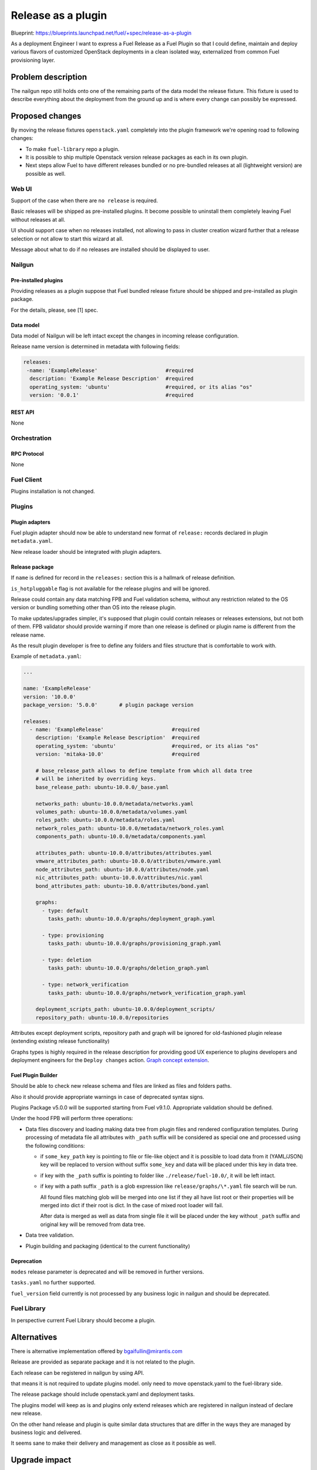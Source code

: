 ..
 This work is licensed under a Creative Commons Attribution 3.0 Unported
 License.

 http://creativecommons.org/licenses/by/3.0/legalcode

===================
Release as a plugin
===================

Blueprint: https://blueprints.launchpad.net/fuel/+spec/release-as-a-plugin

As a deployment Engineer I want to express a Fuel Release as a Fuel Plugin so
that I could define, maintain and deploy various flavors of customized
OpenStack deployments in a clean isolated way, externalized from common
Fuel provisioning layer.

-------------------
Problem description
-------------------

The nailgun repo still holds onto one of the remaining parts of the data model
the release fixture. This fixture is used to describe everything about the
deployment from the ground up and is where every change can possibly be
expressed.

----------------
Proposed changes
----------------

By moving the release fixtures ``openstack.yaml`` completely into the plugin
framework we're opening road to following changes:

* To make ``fuel-library`` repo a plugin.
* It is possible to ship multiple Openstack version release packages as
  each in its own plugin.
* Next steps allow Fuel to have different releases bundled or no pre-bundled
  releases at all (lightweight version) are possible as well.


Web UI
======

Support of the case when there are ``no release`` is required.

Basic releases will be shipped as pre-installed plugins. It become possible to
uninstall them completely leaving Fuel without releases at all.

UI should support case when no releases installed, not allowing to pass in
cluster creation wizard further that a release selection or not allow to start
this wizard at all.

Message about what to do if no releases are installed should be displayed to
user.


Nailgun
=======

Pre-installed plugins
---------------------

Providing releases as a plugin suppose that Fuel bundled release fixture
should be shipped and pre-installed as plugin package.

For the details, please, see [1] spec.


Data model
----------

Data model of Nailgun will be left intact except the changes in incoming
release configuration.

Release name version is determined in metadata with following fields:

.. code-block:: yaml

  releases:
   -name: 'ExampleRelease'                      #required
    description: 'Example Release Description'  #required
    operating_system: 'ubuntu'                  #required, or its alias "os"
    version: '0.0.1'                            #required


REST API
--------

None


Orchestration
=============


RPC Protocol
------------

None


Fuel Client
===========

Plugins installation is not changed.


Plugins
=======

Plugin adapters
---------------

Fuel plugin adapter should now be able to understand new format of ``release:``
records declared in plugin ``metadata.yaml``.

New release loader should be integrated with plugin adapters.

Release package
---------------

If ``name`` is defined for record in the ``releases:`` section this is
a hallmark of release definition.

``is_hotpluggable`` flag is not available for the release plugins and will
be ignored.

Release could contain any data matching FPB and Fuel validation schema, without
any restriction related to the OS version or bundling something other than OS
into the release plugin.

To make updates/upgrades simpler, it's supposed that plugin could contain
releases or releases extensions, but not both of them. FPB validator should
provide warning if more than one release is defined or plugin name is different
from the release name.

As the result plugin developer is free to define any folders and files structure that is
comfortable to work with.

Example of ``metadata.yaml``:

.. code-block:: yaml

  ...

  name: 'ExampleRelease'
  version: '10.0.0'
  package_version: '5.0.0'       # plugin package version

  releases:
    - name: 'ExampleRelease'                      #required
      description: 'Example Release Description'  #required
      operating_system: 'ubuntu'                  #required, or its alias "os"
      version: 'mitaka-10.0'                      #required

      # base_release_path allows to define template from which all data tree
      # will be inherited by overriding keys.
      base_release_path: ubuntu-10.0.0/_base.yaml

      networks_path: ubuntu-10.0.0/metadata/networks.yaml
      volumes_path: ubuntu-10.0.0/metadata/volumes.yaml
      roles_path: ubuntu-10.0.0/metadata/roles.yaml
      network_roles_path: ubuntu-10.0.0/metadata/network_roles.yaml
      components_path: ubuntu-10.0.0/metadata/components.yaml

      attributes_path: ubuntu-10.0.0/attributes/attributes.yaml
      vmware_attributes_path: ubuntu-10.0.0/attributes/vmware.yaml
      node_attributes_path: ubuntu-10.0.0/attributes/node.yaml
      nic_attributes_path: ubuntu-10.0.0/attributes/nic.yaml
      bond_attributes_path: ubuntu-10.0.0/attributes/bond.yaml

      graphs:
        - type: default
          tasks_path: ubuntu-10.0.0/graphs/deployment_graph.yaml

        - type: provisioning
          tasks_path: ubuntu-10.0.0/graphs/provisioning_graph.yaml

        - type: deletion
          tasks_path: ubuntu-10.0.0/graphs/deletion_graph.yaml

        - type: network_verification
          tasks_path: ubuntu-10.0.0/graphs/network_verification_graph.yaml

      deployment_scripts_path: ubuntu-10.0.0/deployment_scripts/
      repository_path: ubuntu-10.0.0/repositories


Attributes except deployment scripts, repository path and graph will be
ignored for old-fashioned plugin release (extending existing release
functionality)



Graphs types is highly required in the release description for providing
good UX experience to plugins developers and deployment engineers for the
``Deploy changes`` action.
`Graph concept extension <https://review.openstack.org/#/c/343256/>`_.

Fuel Plugin Builder
-------------------

Should be able to check new release schema and files are linked as files and
folders paths.

Also it should provide appropriate warnings in case of deprecated syntax signs.

Plugins Package v5.0.0 will be supported starting from Fuel v9.1.0.
Appropriate validation should be defined.


Under the hood FPB will perform three operations:

* Data files discovery and loading making data tree from plugin files and
  rendered configuration templates.
  During processing of metadata file all attributes with ``_path`` suffix will
  be considered as special one and processed using the following conditions:

  * if ``some_key_path`` key is pointing to file or file-like object and it is
    possible to load data from it (YAML/JSON) key will be replaced to version
    without suffix ``some_key`` and data will be placed under this key in data
    tree.

  * if key with the ``_path`` suffix is pointing to folder like
    ``./release/fuel-10.0/``, it will be left intact.

  * if key with a path suffix ``_path`` is a glob expression like
    ``release/graphs/\*.yaml`` file search will be run.

    All found files matching glob will be merged into one list
    if they all have list root or their properties will be merged into dict
    if their root is dict. In the case of mixed root loader will fail.

    After data is merged as well as data from single file it will be placed
    under the key without ``_path`` suffix and original key will be removed
    from data tree.

* Data tree validation.

* Plugin building and packaging (identical to the current functionality)


Deprecation
-----------

``modes`` release parameter is deprecated and will be removed in further versions.

``tasks.yaml`` no further supported.

``fuel_version`` field currently is not processed by any business logic in
nailgun and should be deprecated.


Fuel Library
============

In perspective current Fuel Library should become a plugin.


------------
Alternatives
------------

There is alternative implementation offered by bgaifullin@mirantis.com

Release are provided as separate package and it is not related to the plugin.

Each release can be registered in nailgun by using API.

that means it is not required to update plugins model. only need to move
openstack.yaml to the fuel-library side.

The release package should include openstack.yaml and deployment tasks.

The plugins model will keep as is and plugins only extend releases which are
registered in nailgun instead of declare new release.


On the other hand release and plugin is quite similar data structures that
are differ in the ways they are managed by business logic and delivered.

It seems sane to make their delivery and management as close as it possible
as well.

--------------
Upgrade impact
--------------

It will be possible to ship release upgrades as a plugin.


---------------
Security impact
---------------

None


--------------------
Notifications impact
--------------------

Fuel Plugin Builder
===================

Fuel Plugin Builder validator should be able to validate new releases parameter
structure.


---------------
End user impact
---------------

None


------------------
Performance impact
------------------

None


-----------------
Deployment impact
-----------------

None


----------------
Developer impact
----------------

This feature is highly affects Fuel plugins and library developers.


---------------------
Infrastructure impact
---------------------

None

--------------------
Documentation impact
--------------------

Add documentation about fuel plugins format.


--------------
Implementation
--------------

Assignee(s)
===========

Primary assignee:
  ikutukov@mirantis.com

Other contributors:


Mandatory design review:
  bgaifulin@mirantis.com
  ikalnitsky@mirantis.com


Work Items
==========

* Bump plugins version to v5.0.0

* Add to ongiong Fuel release support of new manifest version.

* Add new manifest version support to ongoing FPB release.


Dependencies
============

None


-----------
Testing, QA
-----------

* Manual testing

* Automated testing with fuel library as the release.


Acceptance criteria
===================

* It is possible to deploy configuration with specific set of plugins and
  packages.
* It is possible to perform only discovering/provision and manage
  HostOS + underlay storage and networking.
* Vanilla Fuel 9.1 installation is possible without any release plugins, but
  cluster creation is blocked with the UI notice, explaining situation.


----------
References
----------

[1] - https://blueprints.launchpad.net/fuel/+spec/release-description-in-fuel-library